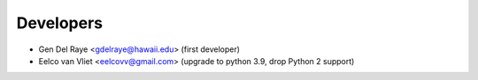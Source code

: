 ==========
Developers
==========

* Gen Del Raye <gdelraye@hawaii.edu> (first developer)
* Eelco van Vliet <eelcovv@gmail.com> (upgrade to python 3.9, drop Python 2 support)
